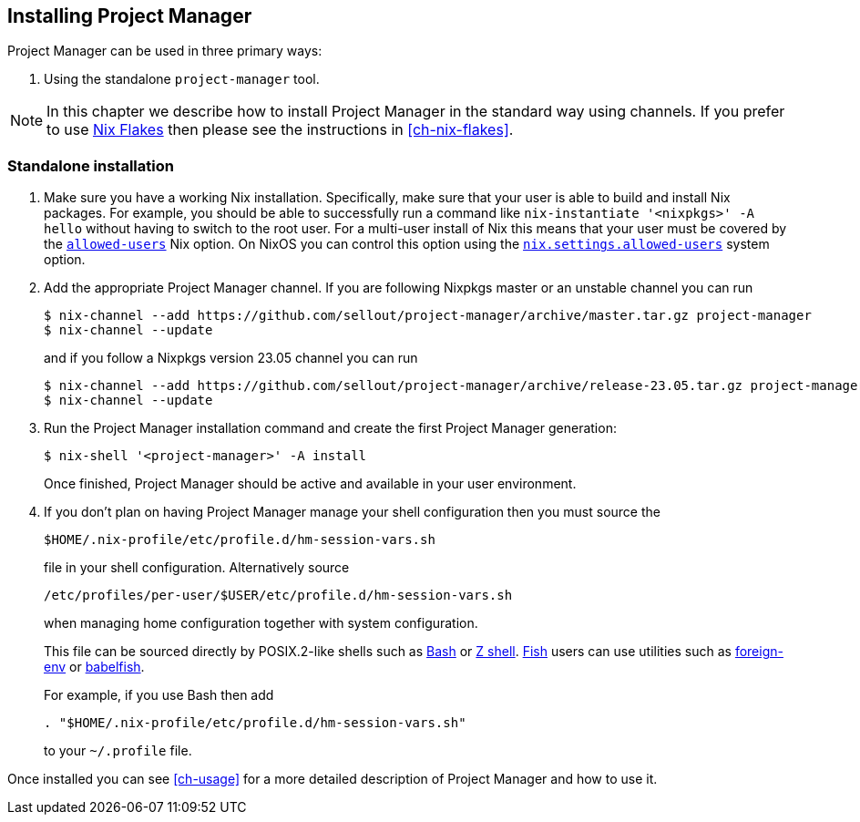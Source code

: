 [[ch-installation]]
== Installing Project Manager

:nixos-wiki-flakes: https://nixos.wiki/wiki/Flakes

Project Manager can be used in three primary ways:

1. Using the standalone `project-manager` tool.

[NOTE]
In this chapter we describe how to install Project Manager in the
standard way using channels. If you prefer to use
{nixos-wiki-flakes}[Nix Flakes] then please see the instructions in
<<ch-nix-flakes>>.

[[sec-install-standalone]]
=== Standalone installation

:nix-allowed-users: https://nixos.org/nix/manual/#conf-allowed-users
:nixos-allowed-users: https://nixos.org/manual/nixos/stable/options.html#opt-nix.settings.allowed-users
:bash: https://www.gnu.org/software/bash/
:zsh: http://zsh.sourceforge.net/
:fish: https://fishshell.com
:plugin-foreign-env: https://github.com/oh-my-fish/plugin-foreign-env
:babelfish: https://github.com/bouk/babelfish

1. Make sure you have a working Nix installation. Specifically, make
sure that your user is able to build and install Nix packages. For
example, you should be able to successfully run a command like
`nix-instantiate '<nixpkgs>' -A hello` without having to switch to the
root user. For a multi-user install of Nix this means that your user
must be covered by the {nix-allowed-users}[`allowed-users`] Nix
option. On NixOS you can control this option using the
{nixos-allowed-users}[`nix.settings.allowed-users`] system option.

2. Add the appropriate Project Manager channel. If you are following
Nixpkgs master or an unstable channel you can run
+
[source,console]
----
$ nix-channel --add https://github.com/sellout/project-manager/archive/master.tar.gz project-manager
$ nix-channel --update
----
+
and if you follow a Nixpkgs version 23.05 channel you can run
+
[source,console]
----
$ nix-channel --add https://github.com/sellout/project-manager/archive/release-23.05.tar.gz project-manager
$ nix-channel --update
----

3. Run the Project Manager installation command and create the first Project
Manager generation:
+
[source,console]
$ nix-shell '<project-manager>' -A install
+
Once finished, Project Manager should be active and available in your
user environment.

4. If you don’t plan on having Project Manager manage your shell
configuration then you must source the
+
[source,bash]
$HOME/.nix-profile/etc/profile.d/hm-session-vars.sh
+
file in your shell configuration. Alternatively source
+
[source,bash]
/etc/profiles/per-user/$USER/etc/profile.d/hm-session-vars.sh
+
when managing home configuration together with system configuration.
+
This file can be sourced directly by POSIX.2-like shells such as
{bash}[Bash] or {zsh}[Z shell]. {fish}[Fish] users can use utilities
such as {plugin-foreign-env}[foreign-env] or {babelfish}[babelfish].
+
For example, if you use Bash then add
+
[source,bash]
----
. "$HOME/.nix-profile/etc/profile.d/hm-session-vars.sh"
----
+
to your `~/.profile` file.

Once installed you can see <<ch-usage>> for a more detailed
description of Project Manager and how to use it.
